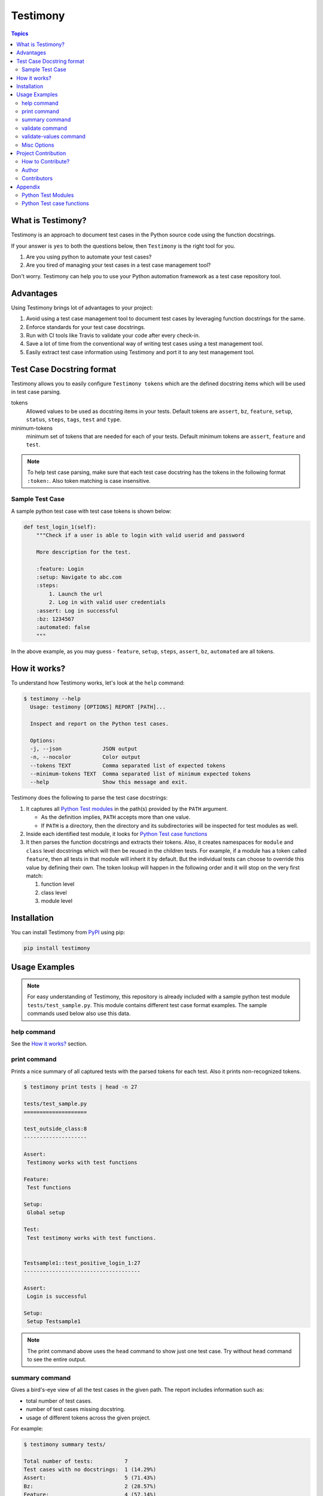 Testimony
=========

.. contents:: Topics
    :local:

What is Testimony?
``````````````````

Testimony is an approach to document test cases in the Python source code using
the function docstrings.

If your answer is ``yes`` to both the questions below, then ``Testimony`` is the
right tool for you.

1. Are you using python to automate your test cases?
2. Are you tired of managing your test cases in a test case management tool?

Don't worry.  Testimony can help you to use your Python automation framework as
a test case repository tool.

Advantages
``````````

Using Testimony brings lot of advantages to your project:

1. Avoid using a test case management tool to document test cases by leveraging
   function docstrings for the same.
2. Enforce standards for your test case docstrings.
3. Run with CI tools like Travis to validate your code after every check-in.
4. Save a lot of time from the conventional way of writing test cases using a
   test management tool.
5. Easily extract test case information using Testimony and port it to any test
   management tool.

Test Case Docstring format
``````````````````````````

Testimony allows you to easily configure ``Testimony tokens`` which are the
defined docstring items which will be used in test case parsing.

tokens
    Allowed values to be used as docstring items in your tests.  Default tokens
    are ``assert``, ``bz``, ``feature``, ``setup``, ``status``, ``steps``,
    ``tags``, ``test`` and ``type``.
minimum-tokens
    minimum set of tokens that are needed for each of your tests.  Default
    minimum tokens are ``assert``, ``feature`` and ``test``.

.. note::

    To help test case parsing, make sure that each test case docstring has the
    tokens in the following format ``:token:``. Also token matching is case
    insensitive.

Sample Test Case
++++++++++++++++

A sample python test case with test case tokens is shown below:

.. code-block:: python

    def test_login_1(self):
        """Check if a user is able to login with valid userid and password

        More description for the test.

        :feature: Login
        :setup: Navigate to abc.com
        :steps:
            1. Launch the url
            2. Log in with valid user credentials
        :assert: Log in successful
        :bz: 1234567
        :automated: false
        """

In the above example, as you may guess - ``feature``, ``setup``, ``steps``,
``assert``, ``bz``, ``automated`` are all tokens.

How it works?
`````````````

To understand how Testimony works, let's look at the ``help`` command:

.. code-block:: console

    $ testimony --help
      Usage: testimony [OPTIONS] REPORT [PATH]...

      Inspect and report on the Python test cases.

      Options:
      -j, --json             JSON output
      -n, --nocolor          Color output
      --tokens TEXT          Comma separated list of expected tokens
      --minimum-tokens TEXT  Comma separated list of minimum expected tokens
      --help                 Show this message and exit.

Testimony does the following to parse the test case docstrings:

1. It captures all `Python Test modules`_ in the path(s) provided by the
   ``PATH`` argument.

   - As the definition implies, ``PATH`` accepts more than one value.
   - If ``PATH`` is a directory, then the directory and its subdirectories
     will be inspected for test modules as well.

2. Inside each identified test module, it looks for `Python Test case
   functions`_
3. It then parses the function docstrings and extracts their tokens. Also, it
   creates namespaces for ``module`` and ``class`` level docstrings which will
   then be  reused in the children tests.  For example, if a module has a
   token called ``feature``, then all tests in that module will inherit it by
   default. But the individual tests can choose to override this value by
   defining their own. The token lookup will happen in the following order and
   it will stop on the very first match:

   1. function level
   2. class level
   3. module level

Installation
````````````

You can install Testimony from `PyPI <https://pypi.python.org/pypi/testimony>`_
using pip:

.. code-block:: bash

    pip install testimony

Usage Examples
``````````````

.. note::

  For easy understanding of Testimony, this repository is already included with
  a sample python test module ``tests/test_sample.py``.  This module contains
  different test case format examples.  The sample commands used below also use
  this data.

help command
++++++++++++

See the `How it works?`_ section.

print command
+++++++++++++

Prints a nice summary of all captured tests with the parsed tokens for each
test.  Also it prints non-recognized tokens.

.. code-block:: console

    $ testimony print tests | head -n 27

    tests/test_sample.py
    ====================

    test_outside_class:8
    --------------------

    Assert:
     Testimony works with test functions

    Feature:
     Test functions

    Setup:
     Global setup

    Test:
     Test testimony works with test functions.


    Testsample1::test_positive_login_1:27
    -------------------------------------

    Assert:
     Login is successful

    Setup:
     Setup Testsample1

.. note::
    The print command above uses the ``head`` command to show just one test
    case. Try without ``head`` command to see the entire output.

summary command
+++++++++++++++

Gives a bird's-eye view of all the test cases in the given path.  The report
includes information such as:

- total number of test cases.
- number of test cases missing docstring.
- usage of different tokens across the given project.

For example:

.. code-block:: console

    $ testimony summary tests/

    Total number of tests:          7
    Test cases with no docstrings:  1 (14.29%)
    Assert:                         5 (71.43%)
    Bz:                             2 (28.57%)
    Feature:                        4 (57.14%)
    Setup:                          6 (85.71%)
    Status:                         3 (42.86%)
    Steps:                          6 (85.71%)
    Tags:                           4 (57.14%)
    Test:                           6 (85.71%)
    Type:                           1 (14.29%)

validate command
++++++++++++++++

Validates all the test cases in the given path.  This helps ensure that all your
tests have the minimal set of tokens defined.  This command gives the required
information which will help you identify the issues pertaining to each
identified tests.

.. note::

    To make easier integration with CI tools like ``travis``, this command
    gives a non-zero return code when:

    - a test case is missing the docstring.
    - a test case is missing minimal set of tokens.
    - a test case has an unexpected token.

For example:

.. code-block:: console

    $ testimony validate tests/

    tests/test_sample.py
    ====================

    Testsample1::test_positive_login_1:27
    -------------------------------------

    * Docstring should have at least assert, feature, test token(s)
    * Unexpected tokens:
      Bug: 123456
      Feture: Login - Positive
      Statues: Manual
      Types: Functional

    Testsample1::test_positive_login_2:49
    -------------------------------------

    * Missing docstring.
    * Docstring should have at least assert, feature, test token(s)

    Testsample1::test_negative_login_5:87
    -------------------------------------

    * Docstring should have at least assert, feature, test token(s)

    RSTFormattingTestCase::test_invalid_list_style:150
    --------------------------------------------------

    * Docstring has RST parsing issues. RST parser messages:

      * Enumerated list ends without a blank line; unexpected unindent.

          :Steps:
              1. Have a RST list on any of the tokens, like steps.
        >     2. Make sure one of the items on the list goes across multiple
              lines and the lines are not properly indented.



    Total number of tests: 10
    Total number of invalid docstrings: 4 (40.00%)
    Test cases with no docstrings: 1 (10.00%)
    Test cases missing minimal docstrings: 3 (30.00%)
    Test cases with invalid tags: 1 (10.00%)
    Total number of tests with parsing issues: 1 (10.00%)

validate-values command
+++++++++++++++++++++++

Checks that tokens of tests in given path have only allowed possible values.
E.g. you can specify that ``Tier`` token can only be ``tier1``, ``tier2`` or
``tier3``. Any other value or missing token will be reported at all.

Allowed values are specified in a yaml file you configure with
``--token-values`` option and which have structure like this:

.. code-block:: console

    ---
    Tier:
        - tier1
        - tier2
        - tier3

To run the command, you need to specify tokens to check:

.. code-block:: console

   $ testimony --tokens="Tier" --minimum-tokens="Tier" --token-values=tests/validate-values.yaml validate-values tests/
   [...]
   * Token tier have unexpected value of tier0
   [...]


Misc Options
++++++++++++

``--json``
    A json output is provided when this option is specified.
``--no-color``
    a colored output is provided by default when the ``termcolor`` package is
    installed.  This can be disabled by specifying this option.

Project Contribution
````````````````````

How to Contribute?
++++++++++++++++++

1. Fork the repository on GitHub and make your changes
2. Test your changes
3. Send a pull request
4. Watch for the Travis update on the PR as it runs ``flake8``
5. The PR will be merged after 2 ACKs

Author
++++++

This software is developed by `Suresh Thirugn <https://github.com/sthirugn/>`_

Contributors
++++++++++++

| `Og Maciel <https://github.com/omaciel/>`_
| `Corey Welton <https://github.com/cswiii/>`_
| `Elyézer Rezende <https://github.com/elyezer/>`_

Appendix
````````

Python Test Modules
+++++++++++++++++++

All files which match the patterns ``test_*.py`` and ``*_test.py`` are
considered Python test modules.

Python Test case functions
++++++++++++++++++++++++++

Python functions whose names start with ``test_``
